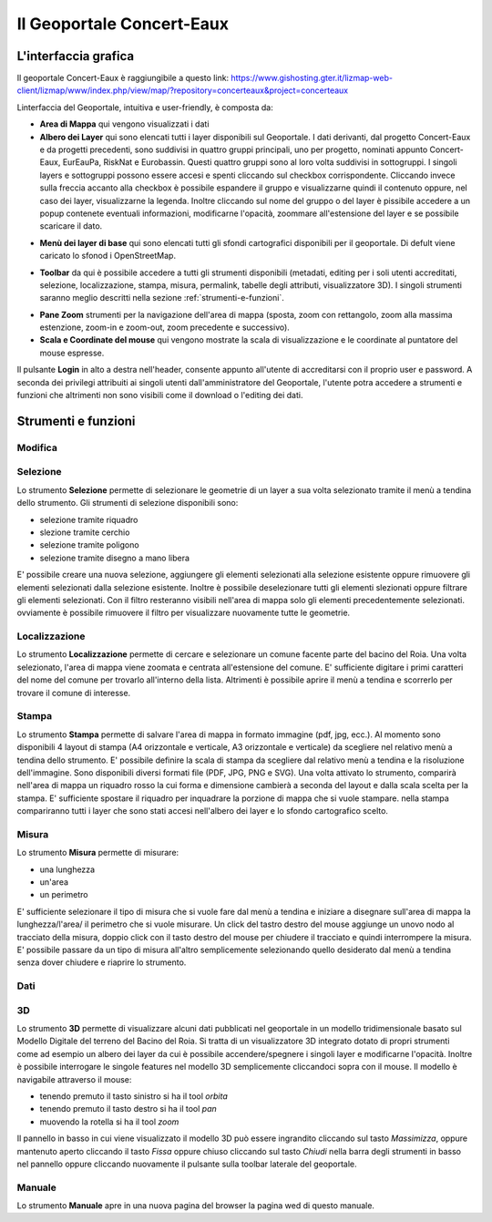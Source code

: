 Il Geoportale Concert-Eaux
==================================

L'interfaccia grafica
--------------------------------------------

Il geoportale Concert-Eaux è raggiungibile a questo link: https://www.gishosting.gter.it/lizmap-web-client/lizmap/www/index.php/view/map/?repository=concerteaux&project=concerteaux

.. image:: img/interfaccia.png
  :scale: 90%

Linterfaccia del Geoportale, intuitiva e user-friendly, è composta da:

* **Area di Mappa** qui vengono visualizzati i dati
* **Albero dei Layer** qui sono elencati tutti i layer disponibili sul Geoportale. I dati derivanti, dal progetto Concert-Eaux e da progetti precedenti, sono suddivisi in quattro gruppi principali, uno per progetto, nominati appunto Concert-Eaux, EurEauPa, RiskNat e Eurobassin. Questi quattro gruppi sono al loro volta suddivisi in sottogruppi. I singoli layers e sottogruppi possono essere accesi e spenti cliccando sul checkbox corrispondente. Cliccando invece sulla freccia accanto alla checkbox è possibile espandere il gruppo e visualizzarne quindi il contenuto oppure, nel caso dei layer, visualizzarne la legenda. Inoltre cliccando sul nome del gruppo o del layer è pissibile accedere a un popup contenete eventuali informazioni, modificarne l'opacità, zoommare all'estensione del layer e se possibile scaricare il dato.

.. image:: img/layer.gif

* **Menù dei layer di base** qui sono elencati tutti gli sfondi cartografici disponibili per il geoportale. Di defult viene caricato lo sfonod i OpenStreetMap.

.. image:: img/base_layer.gif

* **Toolbar** da qui è possibile accedere a tutti gli strumenti disponibili (metadati, editing per i soli utenti accreditati, selezione, localizzazione, stampa, misura, permalink, tabelle degli attributi, visualizzatore 3D). I singoli strumenti saranno meglio descritti nella sezione :ref:`strumenti-e-funzioni`.

.. image:: img/tool.gif

* **Pane Zoom** strumenti per la navigazione dell'area di mappa (sposta, zoom con rettangolo, zoom alla massima estenzione, zoom-in e zoom-out, zoom precedente e successivo).
* **Scala e Coordinate del mouse** qui vengono mostrate la scala di visualizzazione e le coordinate al puntatore del mouse espresse.

Il pulsante **Login** in alto a destra nell'header, consente appunto all'utente di accreditarsi con il proprio user e password. A seconda dei privilegi attribuiti ai singoli utenti dall'amministratore del Geoportale, l'utente potra accedere a strumenti e funzioni che altrimenti non sono visibili come il download o l'editing dei dati.

.. _strumenti-e-funzioni:

Strumenti e funzioni
--------------------------------------------

Modifica
+++++++++


Selezione
++++++++++
Lo strumento **Selezione** permette di selezionare le geometrie di un layer a sua volta selezionato tramite il menù a tendina dello strumento. Gli strumenti di selezione disponibili sono:

* selezione tramite riquadro
* slezione tramite cerchio
* selezione tramite poligono
* selezione tramite disegno a mano libera

E' possibile creare una nuova selezione, aggiungere gli elementi selezionati alla selezione esistente oppure rimuovere gli elementi selezionati dalla selezione esistente. Inoltre è possibile deselezionare tutti gli elementi slezionati oppure filtrare gli elementi selezionati. Con il filtro resteranno visibili nell'area di mappa solo gli elementi precedentemente selezionati. ovviamente è possibile rimuovere il filtro per visualizzare nuovamente tutte le geometrie.

.. image:: img/selezione.gif


Localizzazione
+++++++++++++++
Lo strumento **Localizzazione** permette di cercare e selezionare un comune facente parte del bacino del Roia. Una volta selezionato, l'area di mappa viene zoomata e centrata all'estensione del comune. E' sufficiente digitare i primi caratteri del nome del comune per trovarlo all'interno della lista. Altrimenti è possibile aprire il menù a tendina e scorrerlo per trovare il comune di interesse.

.. image:: img/localizzazione.gif

Stampa
+++++++
Lo strumento **Stampa** permette di salvare l'area di mappa in formato immagine (pdf, jpg, ecc.). Al momento sono disponibili 4 layout di stampa (A4 orizzontale e verticale, A3 orizzontale e verticale) da scegliere nel relativo menù a tendina dello strumento. E' possibile definire la scala di stampa da scegliere dal relativo menù a tendina e la risoluzione dell'immagine. Sono disponibili diversi formati file (PDF, JPG, PNG e SVG). Una volta attivato lo strumento, comparirà nell'area di mappa un riquadro rosso la cui forma e dimensione cambierà a seconda del layout e dalla scala scelta per la stampa. E' sufficiente spostare il riquadro per inquadrare la porzione di mappa che si vuole stampare. nella stampa compariranno tutti i layer che sono stati accesi nell'albero dei layer e lo sfondo cartografico scelto.

.. image:: img/stampa.gif

Misura
++++++++
Lo strumento **Misura** permette di misurare:

* una lunghezza
* un'area
* un perimetro

E' sufficiente selezionare il tipo di misura che si vuole fare dal menù a tendina e iniziare a disegnare sull'area di mappa la lunghezza/l'area/ il perimetro che si vuole misurare. Un click del tastro destro del mouse aggiunge un unovo nodo al tracciato della misura, doppio click con il tasto destro del mouse per chiudere il tracciato e quindi interrompere la misura. E' possibile passare da un tipo di misura all'altro semplicemente selezionando quello desiderato dal menù a tendina senza dover chiudere e riaprire lo strumento.

.. image:: img/misura.gif

Dati
++++++

3D
++++
Lo strumento **3D** permette di visualizzare alcuni dati pubblicati nel geoportale in un modello tridimensionale basato sul Modello Digitale del terreno del Bacino del Roia. Si tratta di un visualizzatore 3D integrato dotato di propri strumenti come ad esempio un albero dei layer da cui è possibile accendere/spegnere i singoli layer e modificarne l'opacità. Inoltre è possibile interrogare le singole features nel modello 3D semplicemente cliccandoci sopra con il mouse. Il modello è navigabile attraverso il mouse:

* tenendo premuto il tasto sinistro si ha il tool *orbita*
* tenendo premuto il tasto destro si ha il tool *pan*
* muovendo la rotella si ha il tool *zoom*

.. image:: img/treD.gif

Il pannello in basso in cui viene visualizzato il modello 3D può essere ingrandito cliccando sul tasto *Massimizza*, oppure mantenuto aperto cliccando il tasto *Fissa* oppure chiuso cliccando sul tasto *Chiudi* nella barra degli strumenti in basso nel pannello oppure cliccando nuovamente il pulsante sulla toolbar laterale del geoportale.

Manuale
+++++++
Lo strumento **Manuale** apre in una nuova pagina del browser la pagina wed di questo manuale.

